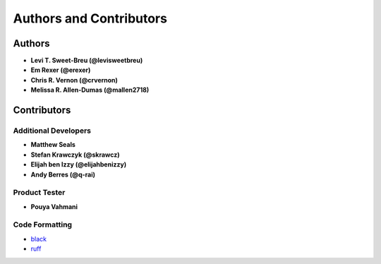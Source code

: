 Authors and Contributors
========================

Authors
-------

* **Levi T. Sweet-Breu (@levisweetbreu)**
* **Em Rexer (@erexer)**
* **Chris R. Vernon (@crvernon)**
* **Melissa R. Allen-Dumas (@mallen2718)**

Contributors
------------

Additional Developers
^^^^^^^^^^^^^^^^^^^^^

* **Matthew Seals**
* **Stefan Krawczyk (@skrawcz)**
* **Elijah ben Izzy (@elijahbenizzy)**
* **Andy Berres (@q-rai)**

Product Tester
^^^^^^^^^^^^^^

* **Pouya Vahmani**

Code Formatting
^^^^^^^^^^^^^^^

* black_
* ruff_

.. _black: https://black.readthedocs.io/en/stable/
.. _ruff: https://beta.ruff.rs/docs/
